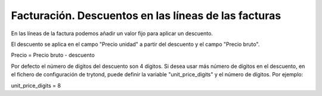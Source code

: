 =====================================================
Facturación. Descuentos en las líneas de las facturas
=====================================================

En las líneas de la factura podemos añadir un valor fijo para aplicar un descuento.

El descuento se aplica en el campo "Precio unidad" a partir del descuento y el
campo "Precio bruto".

Precio = Precio bruto - descuento

Por defecto el número de dígitos del descuento son 4 dígitos. Si desea usar más
número de dígitos en el descuento, en el fichero de configuración de trytond,
puede definir la variable "unit_price_digits" y el número de dígitos. Por ejemplo:

unit_price_digits = 8
